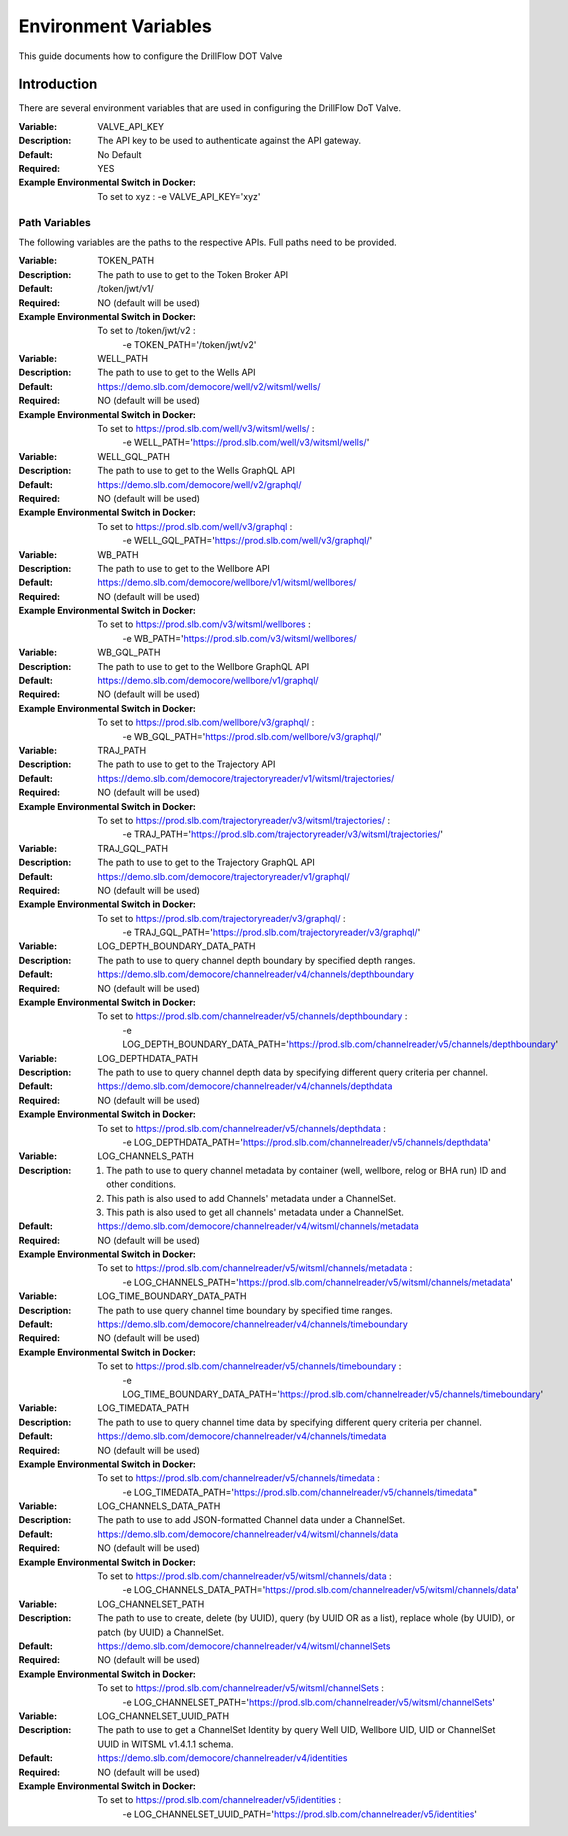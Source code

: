 #####################
Environment Variables
#####################

This guide documents how to configure the DrillFlow DOT Valve

************
Introduction
************

There are several environment variables that are used in configuring the DrillFlow DoT Valve.

:Variable:
    VALVE_API_KEY
:Description:
    The API key to be used to authenticate against the API gateway.
:Default:
    No Default
:Required:
    YES
:Example Environmental Switch in Docker:
    To set to xyz : -e VALVE_API_KEY='xyz'

==============
Path Variables
==============

The following variables are the paths to the respective APIs. Full paths
need to be provided.

:Variable:
    TOKEN_PATH
:Description:
    The path to use to get to the Token Broker API
:Default:
    /token/jwt/v1/
:Required:
    NO (default will be used)
:Example Environmental Switch in Docker:
    To set to /token/jwt/v2 :
            -e TOKEN_PATH='/token/jwt/v2'

:Variable:
    WELL_PATH
:Description:
    The path to use to get to the Wells API
:Default:
    https://demo.slb.com/democore/well/v2/witsml/wells/
:Required:
    NO (default will be used)
:Example Environmental Switch in Docker:
    To set to https://prod.slb.com/well/v3/witsml/wells/ :
            -e WELL_PATH='https://prod.slb.com/well/v3/witsml/wells/'

:Variable:
    WELL_GQL_PATH
:Description:
    The path to use to get to the Wells GraphQL API
:Default:
    https://demo.slb.com/democore/well/v2/graphql/
:Required:
    NO (default will be used)
:Example Environmental Switch in Docker:
    To set to https://prod.slb.com/well/v3/graphql :
            -e WELL_GQL_PATH='https://prod.slb.com/well/v3/graphql/'

:Variable:
    WB_PATH
:Description:
    The path to use to get to the Wellbore API
:Default:
    https://demo.slb.com/democore/wellbore/v1/witsml/wellbores/
:Required:
    NO (default will be used)
:Example Environmental Switch in Docker:
    To set to https://prod.slb.com/v3/witsml/wellbores :
            -e WB_PATH='https://prod.slb.com/v3/witsml/wellbores/

:Variable:
    WB_GQL_PATH
:Description:
    The path to use to get to the Wellbore GraphQL API
:Default:
    https://demo.slb.com/democore/wellbore/v1/graphql/
:Required:
    NO (default will be used)
:Example Environmental Switch in Docker:
    To set to https://prod.slb.com/wellbore/v3/graphql/ :
            -e WB_GQL_PATH='https://prod.slb.com/wellbore/v3/graphql/'

:Variable:
    TRAJ_PATH
:Description:
    The path to use to get to the Trajectory API
:Default:
    https://demo.slb.com/democore/trajectoryreader/v1/witsml/trajectories/
:Required:
    NO (default will be used)
:Example Environmental Switch in Docker:
    To set to https://prod.slb.com/trajectoryreader/v3/witsml/trajectories/ :
            -e TRAJ_PATH='https://prod.slb.com/trajectoryreader/v3/witsml/trajectories/'

:Variable:
    TRAJ_GQL_PATH
:Description:
    The path to use to get to the Trajectory GraphQL API
:Default:
    https://demo.slb.com/democore/trajectoryreader/v1/graphql/
:Required:
    NO (default will be used)
:Example Environmental Switch in Docker:
    To set to https://prod.slb.com/trajectoryreader/v3/graphql/ :
            -e TRAJ_GQL_PATH='https://prod.slb.com/trajectoryreader/v3/graphql/'

:Variable:
    LOG_DEPTH_BOUNDARY_DATA_PATH
:Description:
    The path to use to query channel depth boundary by specified depth ranges.
:Default:
    https://demo.slb.com/democore/channelreader/v4/channels/depthboundary
:Required:
    NO (default will be used)
:Example Environmental Switch in Docker:
    To set to https://prod.slb.com/channelreader/v5/channels/depthboundary :
           -e LOG_DEPTH_BOUNDARY_DATA_PATH='https://prod.slb.com/channelreader/v5/channels/depthboundary'

:Variable:
    LOG_DEPTHDATA_PATH
:Description:
    The path to use to query channel depth data by specifying different query criteria per channel.
:Default:
    https://demo.slb.com/democore/channelreader/v4/channels/depthdata
:Required:
    NO (default will be used)
:Example Environmental Switch in Docker:
    To set to https://prod.slb.com/channelreader/v5/channels/depthdata :
            -e LOG_DEPTHDATA_PATH='https://prod.slb.com/channelreader/v5/channels/depthdata'

:Variable:
    LOG_CHANNELS_PATH
:Description:
    1. The path to use to query channel metadata by container (well, wellbore, relog or BHA run) ID
       and other conditions.
    2. This path is also used to add Channels' metadata under a ChannelSet.
    3. This path is also used to get all channels' metadata under a ChannelSet.
:Default:
    https://demo.slb.com/democore/channelreader/v4/witsml/channels/metadata
:Required:
    NO (default will be used)
:Example Environmental Switch in Docker:
    To set to https://prod.slb.com/channelreader/v5/witsml/channels/metadata :
            -e LOG_CHANNELS_PATH='https://prod.slb.com/channelreader/v5/witsml/channels/metadata'

:Variable:
    LOG_TIME_BOUNDARY_DATA_PATH
:Description:
    The path to use query channel time boundary by specified time ranges.
:Default:
    https://demo.slb.com/democore/channelreader/v4/channels/timeboundary
:Required:
    NO (default will be used)
:Example Environmental Switch in Docker:
    To set to https://prod.slb.com/channelreader/v5/channels/timeboundary :
            -e LOG_TIME_BOUNDARY_DATA_PATH='https://prod.slb.com/channelreader/v5/channels/timeboundary'

:Variable:
    LOG_TIMEDATA_PATH
:Description:
    The path to use to query channel time data by specifying different
    query criteria per channel.
:Default:
    https://demo.slb.com/democore/channelreader/v4/channels/timedata
:Required:
    NO (default will be used)
:Example Environmental Switch in Docker:
    To set to https://prod.slb.com/channelreader/v5/channels/timedata :
            -e LOG_TIMEDATA_PATH='https://prod.slb.com/channelreader/v5/channels/timedata"

:Variable:
    LOG_CHANNELS_DATA_PATH
:Description:
    The path to use to add JSON-formatted Channel data under a ChannelSet.
:Default:
    https://demo.slb.com/democore/channelreader/v4/witsml/channels/data
:Required:
    NO (default will be used)
:Example Environmental Switch in Docker:
    To set to https://prod.slb.com/channelreader/v5/witsml/channels/data :
            -e LOG_CHANNELS_DATA_PATH='https://prod.slb.com/channelreader/v5/witsml/channels/data'

:Variable:
    LOG_CHANNELSET_PATH
:Description:
    The path to use to create, delete (by UUID), query (by UUID OR as a list),
    replace whole (by UUID), or patch (by UUID) a ChannelSet.
:Default:
    https://demo.slb.com/democore/channelreader/v4/witsml/channelSets
:Required:
    NO (default will be used)
:Example Environmental Switch in Docker:
    To set to https://prod.slb.com/channelreader/v5/witsml/channelSets :
           -e LOG_CHANNELSET_PATH='https://prod.slb.com/channelreader/v5/witsml/channelSets'

:Variable:
    LOG_CHANNELSET_UUID_PATH
:Description:
    The path to use to get a ChannelSet Identity by query Well UID,
    Wellbore UID, UID or ChannelSet UUID in WITSML v1.4.1.1 schema.
:Default:
    https://demo.slb.com/democore/channelreader/v4/identities
:Required:
    NO (default will be used)
:Example Environmental Switch in Docker:
    To set to https://prod.slb.com/channelreader/v5/identities :
            -e LOG_CHANNELSET_UUID_PATH='https://prod.slb.com/channelreader/v5/identities'



